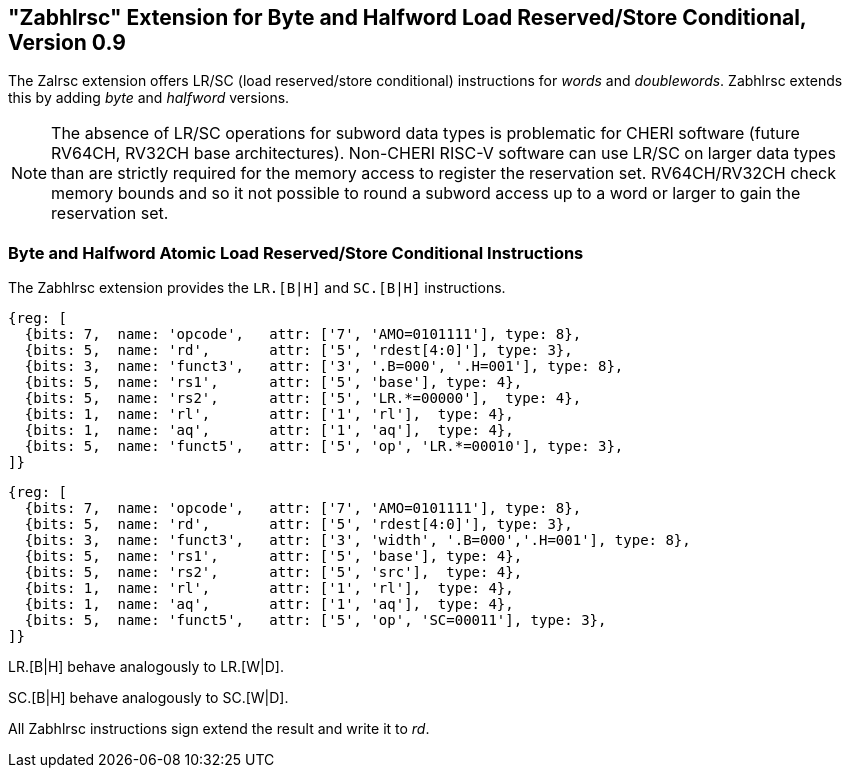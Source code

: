 [#abhlrsc_ext]
== "Zabhlrsc" Extension for Byte and Halfword Load Reserved/Store Conditional, Version 0.9

The Zalrsc extension offers LR/SC (load reserved/store conditional) instructions
for _words_ and _doublewords_. Zabhlrsc extends this by adding _byte_ and
_halfword_ versions.

[NOTE]
====
The absence of LR/SC operations for subword data types
is problematic for CHERI software (future RV64CH, RV32CH base architectures).
Non-CHERI RISC-V software can use LR/SC on larger data types than are strictly
required for the memory access to register the reservation set.
RV64CH/RV32CH check memory bounds and so it not possible to round a subword
access up to a word or larger to gain the reservation set.
====

=== Byte and Halfword Atomic Load Reserved/Store Conditional Instructions

The Zabhlrsc extension provides the `LR.[B|H]` and `SC.[B|H]` instructions.

[wavedrom, zabhlrsc-lr-ext-wavedrom-reg,svg]
....
{reg: [
  {bits: 7,  name: 'opcode',   attr: ['7', 'AMO=0101111'], type: 8},
  {bits: 5,  name: 'rd',       attr: ['5', 'rdest[4:0]'], type: 3},
  {bits: 3,  name: 'funct3',   attr: ['3', '.B=000', '.H=001'], type: 8},
  {bits: 5,  name: 'rs1',      attr: ['5', 'base'], type: 4},
  {bits: 5,  name: 'rs2',      attr: ['5', 'LR.*=00000'],  type: 4},
  {bits: 1,  name: 'rl',       attr: ['1', 'rl'],  type: 4},
  {bits: 1,  name: 'aq',       attr: ['1', 'aq'],  type: 4},
  {bits: 5,  name: 'funct5',   attr: ['5', 'op', 'LR.*=00010'], type: 3},
]}
....

[wavedrom, zabhlrsc-sc-ext-wavedrom-reg,svg]
....
{reg: [
  {bits: 7,  name: 'opcode',   attr: ['7', 'AMO=0101111'], type: 8},
  {bits: 5,  name: 'rd',       attr: ['5', 'rdest[4:0]'], type: 3},
  {bits: 3,  name: 'funct3',   attr: ['3', 'width', '.B=000','.H=001'], type: 8},
  {bits: 5,  name: 'rs1',      attr: ['5', 'base'], type: 4},
  {bits: 5,  name: 'rs2',      attr: ['5', 'src'],  type: 4},
  {bits: 1,  name: 'rl',       attr: ['1', 'rl'],  type: 4},
  {bits: 1,  name: 'aq',       attr: ['1', 'aq'],  type: 4},
  {bits: 5,  name: 'funct5',   attr: ['5', 'op', 'SC=00011'], type: 3},
]}
....

LR.[B|H] behave analogously to LR.[W|D].

SC.[B|H] behave analogously to SC.[W|D].

All Zabhlrsc instructions sign extend the result and write it to _rd_.
